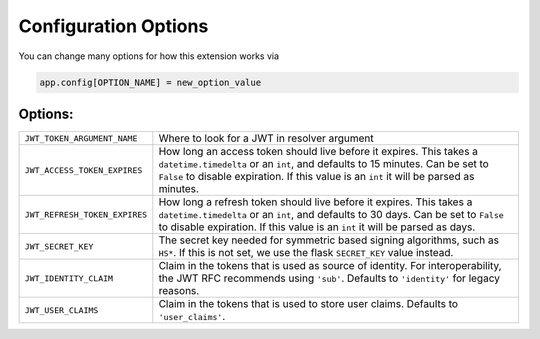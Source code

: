 .. _Configuration Options:

Configuration Options
=====================

You can change many options for how this extension works via

.. code-block:: python

  app.config[OPTION_NAME] = new_option_value

Options:
~~~~~~~~~~~~~~~~

================================= =================================================
``JWT_TOKEN_ARGUMENT_NAME``        Where to look for a JWT in resolver argument
``JWT_ACCESS_TOKEN_EXPIRES``       How long an access token should live before
                                   it expires. This takes a ``datetime.timedelta``
                                   or an ``int``, and defaults to 15 minutes. Can
                                   be set to ``False`` to disable expiration.
                                   If this value is an ``int`` it will be parsed
                                   as minutes.
``JWT_REFRESH_TOKEN_EXPIRES``      How long a refresh token should live before
                                   it expires. This takes a ``datetime.timedelta``
                                   or an ``int``, and defaults to 30 days. Can
                                   be set to ``False`` to disable expiration.
                                   If this value is an ``int`` it will be parsed
                                   as days.
``JWT_SECRET_KEY``                 The secret key needed for symmetric based signing
                                   algorithms, such as ``HS*``. If this is not set,
                                   we use the flask ``SECRET_KEY`` value instead.
``JWT_IDENTITY_CLAIM``             Claim in the tokens that is used as source of identity.
                                   For interoperability, the JWT RFC recommends using
                                   ``'sub'``. Defaults to ``'identity'`` for legacy reasons.
``JWT_USER_CLAIMS``                Claim in the tokens that is used to store user claims.
                                   Defaults to ``'user_claims'``.
================================= =================================================
